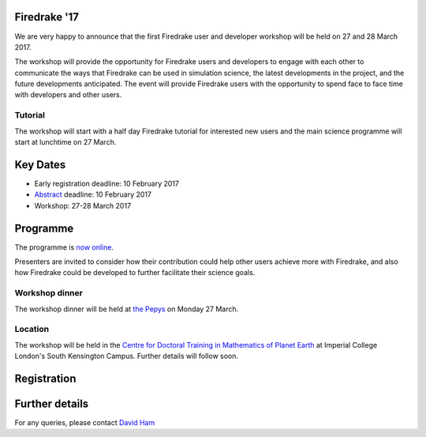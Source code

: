 .. title:: Firedrake '17

.. container:: firedrake_17

.. image:: images/imperial_night.jpg
   :width: 30%
   :alt: Queen's Tower, Imperial College
   :align: right

               
Firedrake '17
-------------
               
We are very happy to announce that
the first Firedrake user and developer workshop will be held on 27
and 28 March 2017.

The workshop will provide the opportunity for Firedrake users and
developers to engage with each other to communicate the ways that
Firedrake can be used in simulation science, the latest developments
in the project, and the future developments anticipated. The event
will provide Firedrake users with the opportunity to spend face to
face time with developers and other users.

Tutorial
~~~~~~~~

The workshop will start with a half day Firedrake tutorial for
interested new users and the main science programme will start at lunchtime on 27 March.

Key Dates
---------

* Early registration deadline: 10 February 2017
* `Abstract <https://easychair.org/conferences/?conf=firedrake17>`_ deadline: 10 February 2017
* Workshop: 27-28 March 2017


Programme
---------

The programme is `now online <http://easychair.org/smart-program/Firedrake'17/>`_.

Presenters are invited to consider how their contribution could help other users achieve
more with Firedrake, and also how Firedrake could be developed to
further facilitate their science goals.


Workshop dinner
~~~~~~~~~~~~~~~

The workshop dinner will be held at `the Pepys <http://www.thepepys.co.uk/>`_ on Monday 27 March.

Location
~~~~~~~~

The workshop will be held in the `Centre for Doctoral Training in
Mathematics of Planet Earth <http://mpecdt.org>`_ at Imperial College London's South
Kensington Campus. Further details will follow soon.

Registration
------------

.. raw:: html
   
   <div style="width:100%; text-align:left;"><iframe src="https://eventbrite.co.uk/tickets-external?eid=30454608554&ref=etckt" frameborder="0" height="800" width="100%" vspace="0" hspace="0" marginheight="5" marginwidth="5" scrolling="auto" allowtransparency="true"></iframe><div style="padding:10px 0 5px; margin:2px; width:100%; text-align:left;" ><a class="powered-by-eb" style="color: #ADB0B6; text-decoration: none;" target="_blank" href="http://www.eventbrite.co.uk/">Powered by Eventbrite</a></div></div>


Further details
---------------

For any queries, please contact  `David Ham <mailto:David.Ham@imperial.ac.uk>`_

